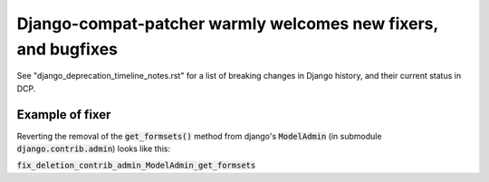 ===============================================================
Django-compat-patcher warmly welcomes new fixers, and bugfixes
===============================================================


See "django_deprecation_timeline_notes.rst" for a list of breaking changes in Django history, and their current status in DCP.



Example of fixer
-------------------

Reverting the removal of the :code:`get_formsets()` method from django's :code:`ModelAdmin` (in submodule :code:`django.contrib.admin`) looks like this:

:code:`fix_deletion_contrib_admin_ModelAdmin_get_formsets`



